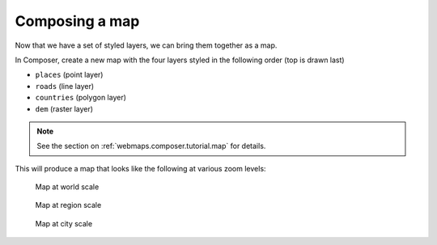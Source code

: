 .. _cartography.mbstyle.tutorial.map:

Composing a map
===============

Now that we have a set of styled layers, we can bring them together as a map.

In Composer, create a new map with the four layers styled in the following order (top is drawn last)

* ``places`` (point layer)
* ``roads`` (line layer)
* ``countries`` (polygon layer)
* ``dem`` (raster layer)

.. note:: See the section on :ref:`webmaps.composer.tutorial.map` for details.

This will produce a map that looks like the following at various zoom levels:

.. figure:: ../../ysld/tutorial/img/map_zoom_1.png

   Map at world scale

.. figure:: ../../ysld/tutorial/img/map_zoom_2.png

   Map at region scale

.. figure:: ../../ysld/tutorial/img/map_zoom_3.png

   Map at city scale
